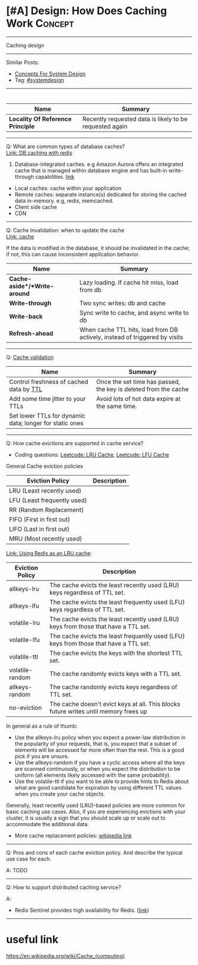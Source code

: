 * [#A] Design: How Does Caching Work                            :Concept:
#+STARTUP: showeverything
#+OPTIONS: toc:nil \n:t ^:nil creator:nil d:nil
#+EXPORT_EXCLUDE_TAGS: exclude noexport BLOG
:PROPERTIES:
:type: systemdesign, designconcept
:END:
---------------------------------------------------------------------
Caching design
---------------------------------------------------------------------
Similar Posts:
- [[https://architect.dennyzhang.com/design-concept][Concepts For System Design]]
- Tag: [[https://architect.dennyzhang.com/tag/systemdesign][#systemdesign]]
---------------------------------------------------------------------
#+BEGIN_HTML
<div id="the whole thing" style="overflow: hidden;">
<div style="float: left; padding: 5px"> <a href="https://www.linkedin.com/in/dennyzhang001"><img src="https://www.dennyzhang.com/wp-content/uploads/sns/linkedin.png" alt="linkedin" /></a></div>
<div style="float: left; padding: 5px"><a href="https://github.com/DennyZhang"><img src="https://www.dennyzhang.com/wp-content/uploads/sns/github.png" alt="github" /></a></div>
<div style="float: left; padding: 5px"><a href="https://www.dennyzhang.com/slack" target="_blank" rel="nofollow"><img src="https://slack.dennyzhang.com/badge.svg" alt="slack"/></a></div>
</div>

<a href="https://github.com/dennyzhang/architect.dennyzhang.com/tree/master/concept/explain-cache"><img align="right" width="200" height="183" src="https://www.dennyzhang.com/wp-content/uploads/denny/watermark/github.png" /></a>
#+END_HTML

| Name                              | Summary                                                 |
|-----------------------------------+---------------------------------------------------------|
| *Locality Of Reference Principle* | Recently requested data is likely to be requested again |

---------------------------------------------------------------------
Q: What are common types of database caches?
[[https://github.com/dennyzhang/cheatsheet.dennyzhang.com/blob/master/cheatsheet-featuredesign-A4/paper/database-caching-strategies-using-redis.pdf][Link: DB caching with redis]]
1. Database-integrated caches. e.g Amazon Aurora offers an integrated cache that is managed within database engine and has built-in write-through capabilities. [[https://d0.awsstatic.com/whitepapers/Database/database-caching-strategies-using-redis.pdf][link]]
- Local caches: cache within your application
- Remote caches: separate instance(s) dedicated for storing the cached data in-memory. e.g, redis, memcached.
- Client side cache
- CDN
---------------------------------------------------------------------
Q: Cache Invalidation: when to update the cache
[[https://github.com/donnemartin/system-design-primer#cache][Link: cache]]

If the data is modified in the database, it should be invalidated in the cache; if not, this can cause inconsistent application behavior.

| Name                         | Summary                                                                    |
|------------------------------+----------------------------------------------------------------------------|
| *Cache-aside*/*Write-around* | Lazy loading. If cache hit miss, load from db                              |
| *Write-through*              | Two sync writes: db and cache                                              |
| *Write-back*                 | Sync write to cache, and async write to db                                 |
| *Refresh-ahead*              | When cache TTL hits, load from DB actively, instead of triggered by visits |

---------------------------------------------------------------------
Q: [[https://en.wikipedia.org/wiki/Cache_replacement_policies][Cache validation]] 
| Name                                                    | Summary                                                         |
|---------------------------------------------------------+-----------------------------------------------------------------|
| Control freshness of cached data by [[https://redis.io/commands/ttl][TTL]]                 | Once the set time has passed, the key is deleted from the cache |
| Add some time jitter to your TTLs                       | Avoid lots of hot data expire at the same time.                 |
| Set lower TTLs for dynamic data; longer for static ones |                                                                 |

---------------------------------------------------------------------
Q: How cache evictions are supported in cache service?

- Coding questions: [[https://code.dennyzhang.com/lru-cache][Leetcode: LRU Cache]], [[https://code.dennyzhang.com/lfu-cache][Leetcode: LFU Cache]]

General Cache eviction policies
| Eviction Policy             | Description |
|-----------------------------+-------------|
| LRU (Least recently used)   |             |
| LFU (Least frequently used) |             |
| RR (Random Replacement)     |             |
| FIFO (First in first out)   |             |
| LIFO (Last in first out)    |             |
| MRU (Most recently used)    |             |

[[https://redis.io/topics/lru-cache][Link: Using Redis as an LRU cache]]: 
| Eviction Policy | Description                                                                           |
|-----------------+---------------------------------------------------------------------------------------|
| allkeys-lru     | The cache evicts the least recently used (LRU) keys regardless of TTL set.            |
| allkeys-lfu     | The cache evicts the least frequently used (LFU) keys regardless of TTL set.          |
| volatile-lru    | The cache evicts the least recently used (LRU) keys from those that have a TTL set.   |
| volatile-lfu    | The cache evicts the least frequently used (LFU) keys from those that have a TTL set. |
| volatile-ttl    | The cache evicts the keys with the shortest TTL set.                                  |
| volatile-random | The cache randomly evicts keys with a TTL set.                                        |
| allkeys-random  | The cache randomly evicts keys regardless of TTL set.                                 |
| no-eviction     | The cache doesn't evict keys at all. This blocks future writes until memory frees up  |

In general as a rule of thumb:

- Use the allkeys-lru policy when you expect a power-law distribution in the popularity of your requests, that is, you expect that a subset of elements will be accessed far more often than the rest. This is a good pick if you are unsure.
- Use the allkeys-random if you have a cyclic access where all the keys are scanned continuously, or when you expect the distribution to be uniform (all elements likely accessed with the same probability).
- Use the volatile-ttl if you want to be able to provide hints to Redis about what are good candidate for expiration by using different TTL values when you create your cache objects.

Generally, least recently used (LRU)-based policies are more common for basic caching use cases. Also, if you are experiencing evictions with your cluster, it is usually a sign that you should scale up or scale out to accommodate the additional data. 

- More cache replacement policies: [[https://en.wikipedia.org/wiki/Cache_replacement_policies][wikipedia link]]

---------------------------------------------------------------------
Q: Pros and cons of each cache eviction policy. And describe the typical use case for each.

A: TODO
---------------------------------------------------------------------

Q: How to support distributed caching service?

A:
- Redis Sentinel provides high availability for Redis. ([[https://redis.io/topics/sentinel][link]])
---------------------------------------------------------------------
* org-mode configuration                                           :noexport:
#+STARTUP: overview customtime noalign logdone showall
#+DESCRIPTION:
#+KEYWORDS:
#+LATEX_HEADER: \usepackage[margin=0.6in]{geometry}
#+LaTeX_CLASS_OPTIONS: [8pt]
#+LATEX_HEADER: \usepackage[english]{babel}
#+LATEX_HEADER: \usepackage{lastpage}
#+LATEX_HEADER: \usepackage{fancyhdr}
#+LATEX_HEADER: \pagestyle{fancy}
#+LATEX_HEADER: \fancyhf{}
#+LATEX_HEADER: \rhead{Updated: \today}
#+LATEX_HEADER: \rfoot{\thepage\ of \pageref{LastPage}}
#+LATEX_HEADER: \lfoot{\href{https://github.com/dennyzhang/cheatsheet.dennyzhang.com/tree/master/cheatsheet-leetcode-A4}{GitHub: https://github.com/dennyzhang/cheatsheet.dennyzhang.com/tree/master/cheatsheet-leetcode-A4}}
#+LATEX_HEADER: \lhead{\href{https://cheatsheet.dennyzhang.com/cheatsheet-slack-A4}{Blog URL: https://cheatsheet.dennyzhang.com/cheatsheet-leetcode-A4}}
#+AUTHOR: Denny Zhang
#+EMAIL:  denny@dennyzhang.com
#+TAGS: noexport(n)
#+PRIORITIES: A D C
#+OPTIONS:   H:3 num:t toc:nil \n:nil @:t ::t |:t ^:t -:t f:t *:t <:t
#+OPTIONS:   TeX:t LaTeX:nil skip:nil d:nil todo:t pri:nil tags:not-in-toc
#+EXPORT_EXCLUDE_TAGS: exclude noexport
#+SEQ_TODO: TODO HALF ASSIGN | DONE BYPASS DELEGATE CANCELED DEFERRED
#+LINK_UP:
#+LINK_HOME:
* how volatile-lfu is supported?                                   :noexport:

* Deep dive into memcached                                         :noexport:
* TODO client side cache                                           :noexport:
* TODO cache validation                                            :noexport:
* TODO what if cache write failure: write through/write back       :noexport:
* useful link
https://en.wikipedia.org/wiki/Cache_(computing)

